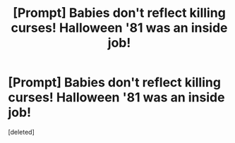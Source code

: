 #+TITLE: [Prompt] Babies don't reflect killing curses! Halloween '81 was an inside job!

* [Prompt] Babies don't reflect killing curses! Halloween '81 was an inside job!
:PROPERTIES:
:Score: 0
:DateUnix: 1598994411.0
:DateShort: 2020-Sep-02
:FlairText: Prompt
:END:
[deleted]

